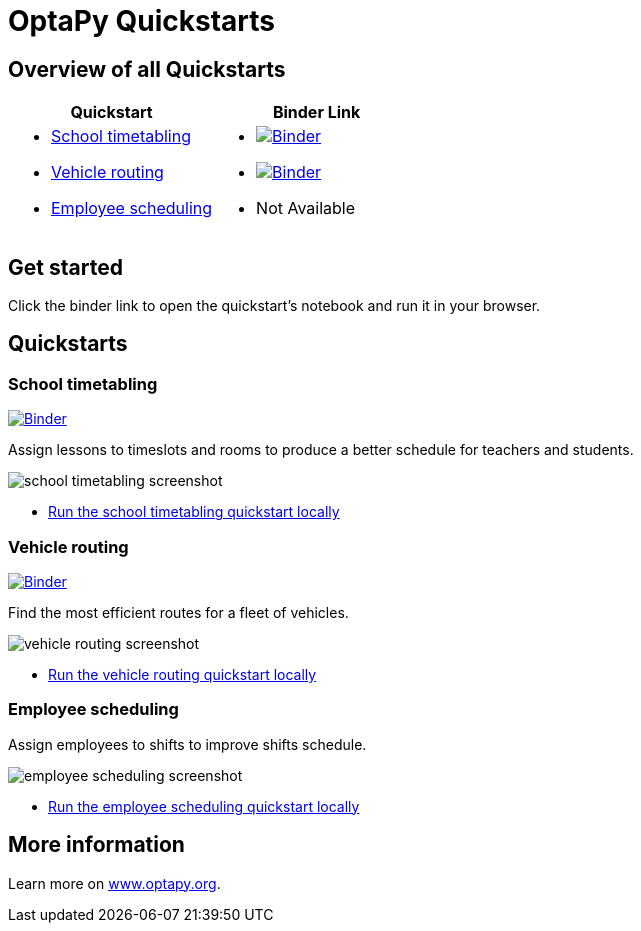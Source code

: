 = OptaPy Quickstarts

== Overview of all Quickstarts


|===
|Quickstart | Binder Link

a|* <<school-timetabling, School timetabling>>
* <<vehicle-routing, Vehicle routing>>
* <<employee-scheduling, Employee scheduling>>

a|* https://mybinder.org/v2/gh/optapy/optapy-quickstarts/stable?filepath=school-timetabling/school-timetabling-quickstart.ipynb[image:https://mybinder.org/badge_logo.svg[Binder]]
* https://mybinder.org/v2/gh/optapy/optapy-quickstarts/stable?filepath=vehicle-routing/vehicle-routing-quickstart.ipynb[image:https://mybinder.org/badge_logo.svg[Binder]]
* Not Available
|===

== Get started

Click the binder link to open the quickstart's notebook and run it in your browser.


== Quickstarts

[[school-timetabling]]
=== School timetabling

https://mybinder.org/v2/gh/optapy/optapy-quickstarts/stable?filepath=school-timetabling/school-timetabling-quickstart.ipynb[image:https://mybinder.org/badge_logo.svg[Binder]]

Assign lessons to timeslots and rooms to produce a better schedule for teachers and students.

image::images/school-timetabling-screenshot.png[]

* link:school-timetabling/README.adoc[Run the school timetabling quickstart locally]

[[vehicle-routing]]
=== Vehicle routing

https://mybinder.org/v2/gh/optapy/optapy-quickstarts/stable?filepath=vehicle-routing/vehicle-routing-quickstart.ipynb[image:https://mybinder.org/badge_logo.svg[Binder]]

Find the most efficient routes for a fleet of vehicles.

image::images/vehicle-routing-screenshot.png[]

* link:vehicle-routing/README.adoc[Run the vehicle routing quickstart locally]

[[employee-scheduling]]
=== Employee scheduling

Assign employees to shifts to improve shifts schedule.

image::images/employee-scheduling-screenshot.png[]

* link:employee-scheduling/README.adoc[Run the employee scheduling quickstart locally]

== More information

Learn more on https://www.optapy.org[www.optapy.org].